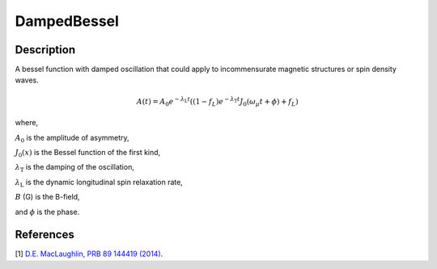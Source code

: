 .. _func-DampedBessel:

============
DampedBessel
============

.. index:: DampedBessel

Description
-----------

A bessel function with damped oscillation that could apply to incommensurate magnetic structures or spin density waves.

.. math:: A(t)= A_0e^{-\lambda_\text{L}t}\left( (1-f_L)e^{-\lambda_\text{T}t}J_0(\omega_\mu t + \phi) + f_L\right)

where,

:math:`A_0` is the amplitude of asymmetry,

:math:`J_0(x)` is the Bessel function of the first kind,

:math:`\lambda_\text{T}` is the damping of the oscillation,

:math:`\lambda_\text{L}` is the dynamic longitudinal spin relaxation rate,

:math:`B` (G) is the B-field,

and :math:`\phi` is the phase.

.. plot::

   from mantid.simpleapi import FunctionWrapper
   import matplotlib.pyplot as plt
   import numpy as np
   x = np.arange(0.1,16,0.1)
   y = FunctionWrapper("DampedBessel")
   fig, ax=plt.subplots()
   ax.plot(x, y(x))
   ax.set_xlabel('t($\mu$s)')
   ax.set_ylabel('A(t)')

.. attributes::

.. properties::

References
----------

[1]  `D.E. MacLaughlin, PRB 89 144419 (2014) <https://journals.aps.org/prb/pdf/10.1103/PhysRevB.89.144419>`_.

.. categories::

.. sourcelink::
